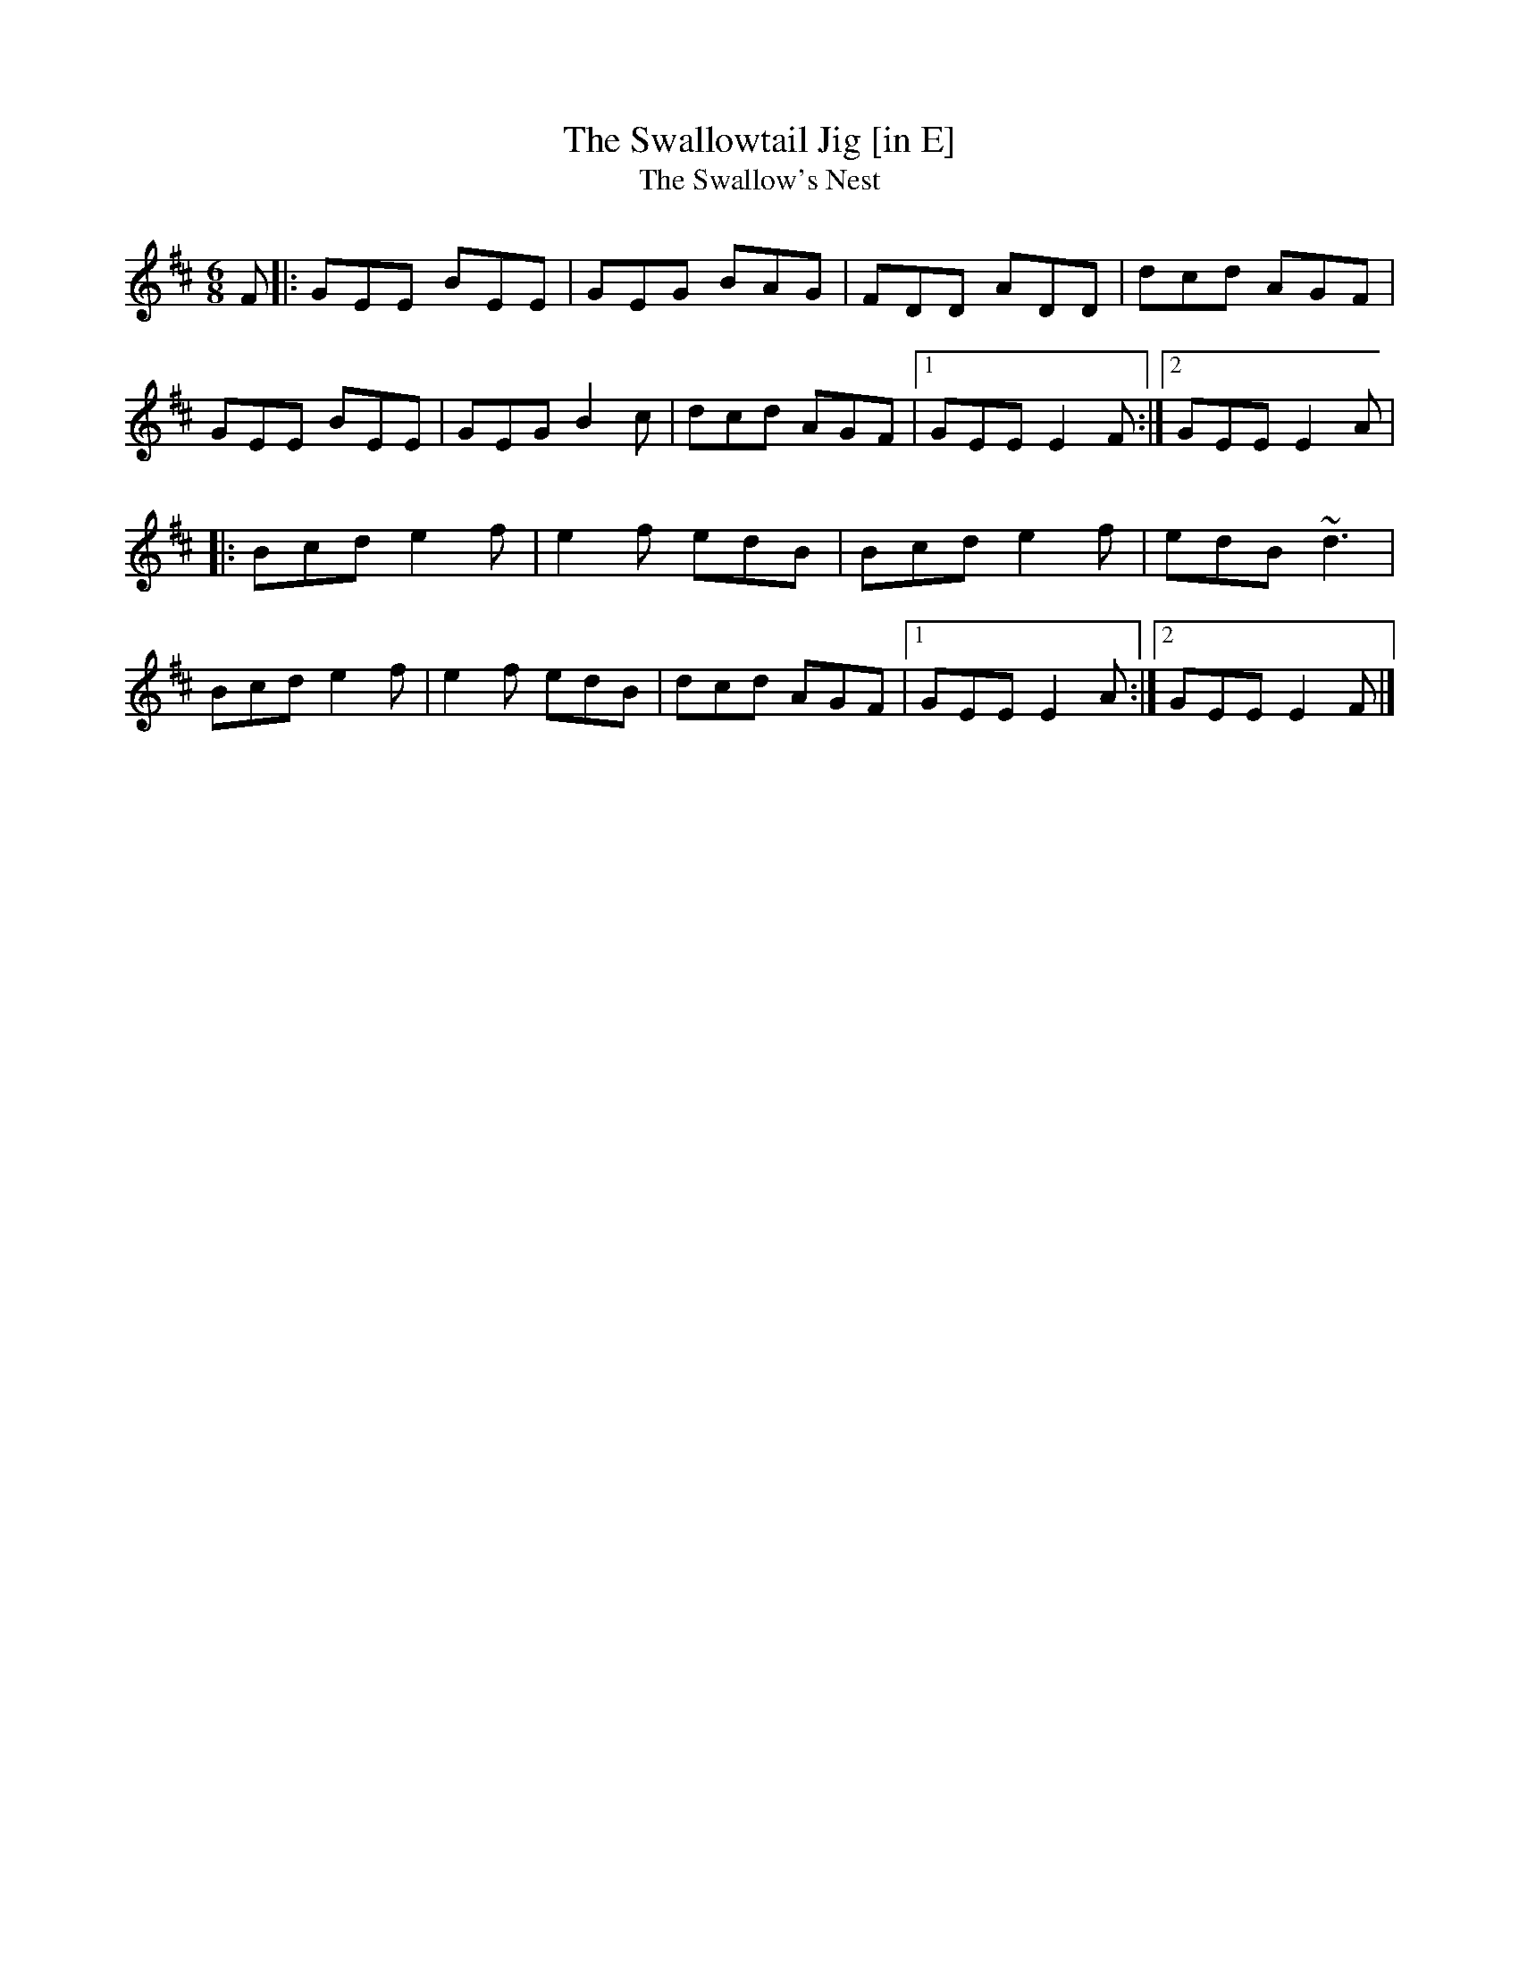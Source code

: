 X: 32
T:Swallowtail Jig [in E], The
T:Swallow's Nest, The
M:6/8
L:1/8
R:Double Jig
K:EDor
F[|:GEE BEE|GEG BAG|FDD ADD|dcd AGF|!
GEE BEE|GEG B2c|dcd AGF|1GEE E2F:|2GEE E2A|!
|:Bcd e2f|e2f edB|Bcd e2f|edB ~d3|!
Bcd e2f|e2f edB|dcd AGF|1GEE E2A:|2GEE E2F|]!
